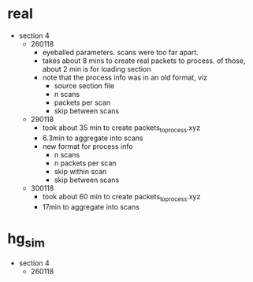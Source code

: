 * real

- section 4
  - 260118
    - eyeballed parameters. scans were too far apart.
    - takes about 8 mins to create real packets to process. of those, about 2 min
      is for loading section
    - note that the process info was in an old format, viz
      - source section file
      - n scans
      - packets per scan
      - skip between scans
  - 290118
    - took about 35 min to create packets_to_process.xyz
    - 6.3min to aggregate into scans
    - new format for process info
      - n scans
      - n packets per scan
      - skip within scan
      - skip between scans
  - 300118
    - took about 60 min to create packets_to_process.xyz
    - 17min to aggregate into scans

* hg_sim

- section 4
  - 260118



